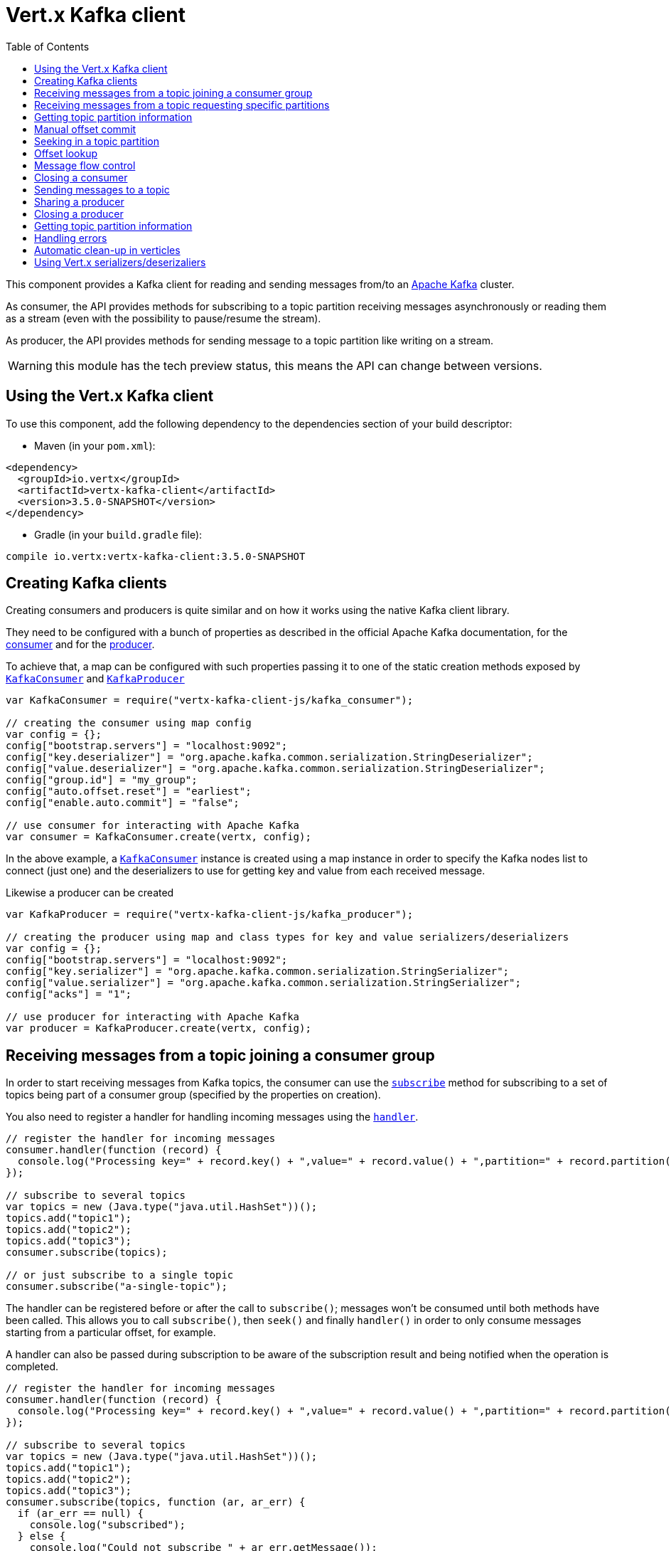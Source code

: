 = Vert.x Kafka client
:toc: left
:lang: js
:js: js

This component provides a Kafka client for reading and sending messages from/to an link:https://kafka.apache.org/[Apache Kafka] cluster.

As consumer, the API provides methods for subscribing to a topic partition receiving
messages asynchronously or reading them as a stream (even with the possibility to pause/resume the stream).

As producer, the API provides methods for sending message to a topic partition like writing on a stream.

WARNING: this module has the tech preview status, this means the API can change between versions.

== Using the Vert.x Kafka client

To use this component, add the following dependency to the dependencies section of your build descriptor:

* Maven (in your `pom.xml`):

[source,xml,subs="+attributes"]
----
<dependency>
  <groupId>io.vertx</groupId>
  <artifactId>vertx-kafka-client</artifactId>
  <version>3.5.0-SNAPSHOT</version>
</dependency>
----

* Gradle (in your `build.gradle` file):

[source,groovy,subs="+attributes"]
----
compile io.vertx:vertx-kafka-client:3.5.0-SNAPSHOT
----

== Creating Kafka clients

Creating consumers and producers is quite similar and on how it works using the native Kafka client library.

They need to be configured with a bunch of properties as described in the official
Apache Kafka documentation, for the link:https://kafka.apache.org/documentation/#newconsumerconfigs[consumer] and
for the link:https://kafka.apache.org/documentation/#producerconfigs[producer].

To achieve that, a map can be configured with such properties passing it to one of the
static creation methods exposed by `link:../../jsdoc/module-vertx-kafka-client-js_kafka_consumer-KafkaConsumer.html[KafkaConsumer]` and
`link:../../jsdoc/module-vertx-kafka-client-js_kafka_producer-KafkaProducer.html[KafkaProducer]`

[source,js]
----
var KafkaConsumer = require("vertx-kafka-client-js/kafka_consumer");

// creating the consumer using map config
var config = {};
config["bootstrap.servers"] = "localhost:9092";
config["key.deserializer"] = "org.apache.kafka.common.serialization.StringDeserializer";
config["value.deserializer"] = "org.apache.kafka.common.serialization.StringDeserializer";
config["group.id"] = "my_group";
config["auto.offset.reset"] = "earliest";
config["enable.auto.commit"] = "false";

// use consumer for interacting with Apache Kafka
var consumer = KafkaConsumer.create(vertx, config);

----

In the above example, a `link:../../jsdoc/module-vertx-kafka-client-js_kafka_consumer-KafkaConsumer.html[KafkaConsumer]` instance is created using
a map instance in order to specify the Kafka nodes list to connect (just one) and
the deserializers to use for getting key and value from each received message.

Likewise a producer can be created

[source,js]
----
var KafkaProducer = require("vertx-kafka-client-js/kafka_producer");

// creating the producer using map and class types for key and value serializers/deserializers
var config = {};
config["bootstrap.servers"] = "localhost:9092";
config["key.serializer"] = "org.apache.kafka.common.serialization.StringSerializer";
config["value.serializer"] = "org.apache.kafka.common.serialization.StringSerializer";
config["acks"] = "1";

// use producer for interacting with Apache Kafka
var producer = KafkaProducer.create(vertx, config);

----

ifdef::java,groovy,kotlin[]
Another way is to use a `Properties` instance instead of the map.

[source,js]
----
var KafkaConsumer = require("vertx-kafka-client-js/kafka_consumer");

// creating the consumer using properties config
var config = new (Java.type("java.util.Properties"))();
config.put(Java.type("org.apache.kafka.clients.consumer.ConsumerConfig").BOOTSTRAP_SERVERS_CONFIG, "localhost:9092");
config.put(Java.type("org.apache.kafka.clients.consumer.ConsumerConfig").KEY_DESERIALIZER_CLASS_CONFIG, Java.type("org.apache.kafka.common.serialization.StringDeserializer").class);
config.put(Java.type("org.apache.kafka.clients.consumer.ConsumerConfig").VALUE_DESERIALIZER_CLASS_CONFIG, Java.type("org.apache.kafka.common.serialization.StringDeserializer").class);
config.put(Java.type("org.apache.kafka.clients.consumer.ConsumerConfig").GROUP_ID_CONFIG, "my_group");
config.put(Java.type("org.apache.kafka.clients.consumer.ConsumerConfig").AUTO_OFFSET_RESET_CONFIG, "earliest");
config.put(Java.type("org.apache.kafka.clients.consumer.ConsumerConfig").ENABLE_AUTO_COMMIT_CONFIG, "false");

// use consumer for interacting with Apache Kafka
var consumer = KafkaConsumer.create(vertx, config);

----

More advanced creation methods allow to specify the class type for the key and the value used for sending messages
or provided by received messages; this is a way for setting the key and value serializers/deserializers instead of
using the related properties for that

[source,js]
----
var KafkaProducer = require("vertx-kafka-client-js/kafka_producer");

// creating the producer using map and class types for key and value serializers/deserializers
var config = new (Java.type("java.util.Properties"))();
config.put(Java.type("org.apache.kafka.clients.producer.ProducerConfig").BOOTSTRAP_SERVERS_CONFIG, "localhost:9092");
config.put(Java.type("org.apache.kafka.clients.producer.ProducerConfig").ACKS_CONFIG, "1");

// use producer for interacting with Apache Kafka
var producer = KafkaProducer.create(vertx, config, Java.type("java.lang.String").class, Java.type("java.lang.String").class);

----

Here the `link:../../jsdoc/module-vertx-kafka-client-js_kafka_producer-KafkaProducer.html[KafkaProducer]` instance is created in using a `Properties` for
specifying Kafka nodes list to connect (just one) and the acknowledgment mode; the key and value deserializers are
specified as parameters of `link:../../jsdoc/module-vertx-kafka-client-js_kafka_producer-KafkaProducer.html#create[KafkaProducer.create]`.
endif::[]

== Receiving messages from a topic joining a consumer group

In order to start receiving messages from Kafka topics, the consumer can use the
`link:../../jsdoc/module-vertx-kafka-client-js_kafka_consumer-KafkaConsumer.html#subscribe[subscribe]` method for
subscribing to a set of topics being part of a consumer group (specified by the properties on creation).

You also need to register a handler for handling incoming messages using the
`link:../../jsdoc/module-vertx-kafka-client-js_kafka_consumer-KafkaConsumer.html#handler[handler]`.

[source,js]
----

// register the handler for incoming messages
consumer.handler(function (record) {
  console.log("Processing key=" + record.key() + ",value=" + record.value() + ",partition=" + record.partition() + ",offset=" + record.offset());
});

// subscribe to several topics
var topics = new (Java.type("java.util.HashSet"))();
topics.add("topic1");
topics.add("topic2");
topics.add("topic3");
consumer.subscribe(topics);

// or just subscribe to a single topic
consumer.subscribe("a-single-topic");

----

The handler can be registered before or after the call to `subscribe()`; messages won't be consumed until both
methods have been called. This allows you to call `subscribe()`, then `seek()` and finally `handler()` in
order to only consume messages starting from a particular offset, for example.

A handler can also be passed during subscription to be aware of the subscription result and being notified when the operation
is completed.

[source,js]
----

// register the handler for incoming messages
consumer.handler(function (record) {
  console.log("Processing key=" + record.key() + ",value=" + record.value() + ",partition=" + record.partition() + ",offset=" + record.offset());
});

// subscribe to several topics
var topics = new (Java.type("java.util.HashSet"))();
topics.add("topic1");
topics.add("topic2");
topics.add("topic3");
consumer.subscribe(topics, function (ar, ar_err) {
  if (ar_err == null) {
    console.log("subscribed");
  } else {
    console.log("Could not subscribe " + ar_err.getMessage());
  }
});

// or just subscribe to a single topic
consumer.subscribe("a-single-topic", function (ar, ar_err) {
  if (ar_err == null) {
    console.log("subscribed");
  } else {
    console.log("Could not subscribe " + ar_err.getMessage());
  }
});

----

Using the consumer group way, the Kafka cluster assigns partitions to the consumer taking into account other connected
consumers in the same consumer group, so that partitions can be spread across them.

The Kafka cluster handles partitions re-balancing when a consumer leaves the group (so assigned partitions are free
to be assigned to other consumers) or a new consumer joins the group (so it wants partitions to read from).

You can register handlers on a `link:../../jsdoc/module-vertx-kafka-client-js_kafka_consumer-KafkaConsumer.html[KafkaConsumer]` to be notified
of the partitions revocations and assignments by the Kafka cluster using
`link:../../jsdoc/module-vertx-kafka-client-js_kafka_consumer-KafkaConsumer.html#partitionsRevokedHandler[partitionsRevokedHandler]` and
`link:../../jsdoc/module-vertx-kafka-client-js_kafka_consumer-KafkaConsumer.html#partitionsAssignedHandler[partitionsAssignedHandler]`.

[source,js]
----

// register the handler for incoming messages
consumer.handler(function (record) {
  console.log("Processing key=" + record.key() + ",value=" + record.value() + ",partition=" + record.partition() + ",offset=" + record.offset());
});

// registering handlers for assigned and revoked partitions
consumer.partitionsAssignedHandler(function (topicPartitions) {

  console.log("Partitions assigned");
  Array.prototype.forEach.call(topicPartitions, function(topicPartition) {
    console.log(topicPartition.topic + " " + topicPartition.partition);
  });
});

consumer.partitionsRevokedHandler(function (topicPartitions) {

  console.log("Partitions revoked");
  Array.prototype.forEach.call(topicPartitions, function(topicPartition) {
    console.log(topicPartition.topic + " " + topicPartition.partition);
  });
});

// subscribes to the topic
consumer.subscribe("test", function (ar, ar_err) {

  if (ar_err == null) {
    console.log("Consumer subscribed");
  }
});

----

After joining a consumer group for receiving messages, a consumer can decide to leave the consumer group in order to
not get messages anymore using `link:../../jsdoc/module-vertx-kafka-client-js_kafka_consumer-KafkaConsumer.html#unsubscribe[unsubscribe]`

[source,js]
----

// consumer is already member of a consumer group

// unsubscribing request
consumer.unsubscribe();

----

You can add an handler to be notified of the result

[source,js]
----

// consumer is already member of a consumer group

// unsubscribing request
consumer.unsubscribe(function (ar, ar_err) {

  if (ar_err == null) {
    console.log("Consumer unsubscribed");
  }
});

----

== Receiving messages from a topic requesting specific partitions

Besides being part of a consumer group for receiving messages from a topic, a consumer can ask for a specific
topic partition. When the consumer is not part part of a consumer group the overall application cannot
rely on the re-balancing feature.

You can use `link:../../jsdoc/module-vertx-kafka-client-js_kafka_consumer-KafkaConsumer.html#assign[assign]`
in order to ask for specific partitions.

[source,js]
----

// register the handler for incoming messages
consumer.handler(function (record) {
  console.log("key=" + record.key() + ",value=" + record.value() + ",partition=" + record.partition() + ",offset=" + record.offset());
});

//
var topicPartitions = new (Java.type("java.util.HashSet"))();
topicPartitions.add({
  "topic" : "test",
  "partition" : 0
});

// requesting to be assigned the specific partition
consumer.assign(topicPartitions, function (done, done_err) {

  if (done_err == null) {
    console.log("Partition assigned");

    // requesting the assigned partitions
    consumer.assignment(function (done1, done1_err) {

      if (done1_err == null) {

        Array.prototype.forEach.call(done1, function(topicPartition) {
          console.log(topicPartition.topic + " " + topicPartition.partition);
        });
      }
    });
  }
});

----

As with `subscribe()`, the handler can be registered before or after the call to `assign()`;
messages won't be consumed until both methods have been called. This allows you to call
`assign()`, then `seek()` and finally `handler()` in
order to only consume messages starting from a particular offset, for example.

Calling `link:../../jsdoc/module-vertx-kafka-client-js_kafka_consumer-KafkaConsumer.html#assignment[assignment]` provides
the list of the current assigned partitions.

== Getting topic partition information

You can call the `link:../../jsdoc/module-vertx-kafka-client-js_kafka_consumer-KafkaConsumer.html#partitionsFor[partitionsFor]` to get information about
partitions for a specified topic

[source,js]
----

// asking partitions information about specific topic
consumer.partitionsFor("test", function (ar, ar_err) {

  if (ar_err == null) {

    Array.prototype.forEach.call(ar, function(partitionInfo) {
      console.log(partitionInfo);
    });
  }
});

----

In addition `link:../../jsdoc/module-vertx-kafka-client-js_kafka_consumer-KafkaConsumer.html#listTopics[listTopics]` provides all available topics
with related partitions

[source,js]
----

// asking information about available topics and related partitions
consumer.listTopics(function (ar, ar_err) {

  if (ar_err == null) {

    var map = ar;
    map.forEach(function (partitions, topic) {
      console.log("topic = " + topic);
      console.log("partitions = " + map[topic]);
    });
  }
});

----

== Manual offset commit

In Apache Kafka the consumer is in charge to handle the offset of the last read message.

This is executed by the commit operation executed automatically every time a bunch of messages are read
from a topic partition. The configuration parameter `enable.auto.commit` must be set to `true` when the
consumer is created.

Manual offset commit, can be achieved with `link:../../jsdoc/module-vertx-kafka-client-js_kafka_consumer-KafkaConsumer.html#commit[commit]`.
It can be used to achieve _at least once_ delivery to be sure that the read messages are processed before committing
the offset.

[source,js]
----

// consumer is processing read messages

// committing offset of the last read message
consumer.commit(function (ar, ar_err) {

  if (ar_err == null) {
    console.log("Last read message offset committed");
  }
});

----

== Seeking in a topic partition

Apache Kafka can retain messages for a long period of time and the consumer can seek inside a topic partition
and obtain arbitrary access to the messages.

You can use `link:../../jsdoc/module-vertx-kafka-client-js_kafka_consumer-KafkaConsumer.html#seek[seek]` to change the offset for reading at a specific
position

[source,js]
----

var topicPartition = {
  "topic" : "test",
  "partition" : 0
};

// seek to a specific offset
consumer.seek(topicPartition, 10, function (done, done_err) {

  if (done_err == null) {
    console.log("Seeking done");
  }
});


----

When the consumer needs to re-read the stream from the beginning, it can use `link:../../jsdoc/module-vertx-kafka-client-js_kafka_consumer-KafkaConsumer.html#seekToBeginning[seekToBeginning]`

[source,js]
----

var topicPartition = {
  "topic" : "test",
  "partition" : 0
};

// seek to the beginning of the partition
consumer.seekToBeginning(Java.type("java.util.Collections").singleton(topicPartition), function (done, done_err) {

  if (done_err == null) {
    console.log("Seeking done");
  }
});

----

Finally `link:../../jsdoc/module-vertx-kafka-client-js_kafka_consumer-KafkaConsumer.html#seekToEnd[seekToEnd]` can be used to come back at the end of the partition

[source,js]
----

var topicPartition = {
  "topic" : "test",
  "partition" : 0
};

// seek to the end of the partition
consumer.seekToEnd(Java.type("java.util.Collections").singleton(topicPartition), function (done, done_err) {

  if (done_err == null) {
    console.log("Seeking done");
  }
});

----

== Offset lookup

You can use the beginningOffsets API introduced in Kafka 0.10.1.1 to get the first offset
for a given partition. In contrast to `link:../../jsdoc/module-vertx-kafka-client-js_kafka_consumer-KafkaConsumer.html#seekToBeginning[seekToBeginning]`,
it does not change the consumer's offset.

[source,js]
----
var topicPartitions = new (Java.type("java.util.HashSet"))();
var topicPartition = {
  "topic" : "test",
  "partition" : 0
};
topicPartitions.add(topicPartition);

consumer.beginningOffsets(topicPartitions, function (done, done_err) {
  if (done_err == null) {
    var results = done;
    results.forEach(function (beginningOffset, topic) {
      console.log("Beginning offset for topic=" + topic.topic + ", partition=" + topic.partition + ", beginningOffset=" + beginningOffset);
    });
  }
});

// Convenience method for single-partition lookup
consumer.beginningOffsets(topicPartition, function (done, done_err) {
  if (done_err == null) {
    var beginningOffset = done;
    console.log("Beginning offset for topic=" + topicPartition.topic + ", partition=" + topicPartition.partition + ", beginningOffset=" + beginningOffset);
  }
});


----

You can use the endOffsets API introduced in Kafka 0.10.1.1 to get the last offset
for a given partition. In contrast to `link:../../jsdoc/module-vertx-kafka-client-js_kafka_consumer-KafkaConsumer.html#seekToEnd[seekToEnd]`,
it does not change the consumer's offset.

[source,js]
----
var topicPartitions = new (Java.type("java.util.HashSet"))();
var topicPartition = {
  "topic" : "test",
  "partition" : 0
};
topicPartitions.add(topicPartition);

consumer.endOffsets(topicPartitions, function (done, done_err) {
  if (done_err == null) {
    var results = done;
    results.forEach(function (endOffset, topic) {
      console.log("End offset for topic=" + topic.topic + ", partition=" + topic.partition + ", endOffset=" + endOffset);
    });
  }
});

// Convenience method for single-partition lookup
consumer.endOffsets(topicPartition, function (done, done_err) {
  if (done_err == null) {
    var endOffset = done;
    console.log("End offset for topic=" + topicPartition.topic + ", partition=" + topicPartition.partition + ", endOffset=" + endOffset);
  }
});

----

You can use the offsetsForTimes API introduced in Kafka 0.10.1.1 to look up an offset by
timestamp, i.e. search parameter is an epoch timestamp and the call returns the lowest offset
with ingestion timestamp >= given timestamp.

[source,js]
----
Code not translatable
----
== Message flow control

A consumer can control the incoming message flow and pause/resume the read operation from a topic, e.g it
can pause the message flow when it needs more time to process the actual messages and then resume
to continue message processing.

To achieve that you can use `link:../../jsdoc/module-vertx-kafka-client-js_kafka_consumer-KafkaConsumer.html#pause[pause]` and
`link:../../jsdoc/module-vertx-kafka-client-js_kafka_consumer-KafkaConsumer.html#resume[resume]`

[source,js]
----

var topicPartition = {
  "topic" : "test",
  "partition" : 0
};

// registering the handler for incoming messages
consumer.handler(function (record) {
  console.log("key=" + record.key() + ",value=" + record.value() + ",partition=" + record.partition() + ",offset=" + record.offset());

  // i.e. pause/resume on partition 0, after reading message up to offset 5
  if ((record.partition() === 0) && (record.offset() === 5)) {

    // pause the read operations
    consumer.pause(topicPartition, function (ar, ar_err) {

      if (ar_err == null) {

        console.log("Paused");

        // resume read operation after a specific time
        vertx.setTimer(5000, function (timeId) {

          // resumi read operations
          consumer.resume(topicPartition);
        });
      }
    });
  }
});

----

== Closing a consumer

Call close to close the consumer. Closing the consumer closes any open connections and releases all consumer resources.

The close is actually asynchronous and might not complete until some time after the call has returned. If you want to be notified
when the actual close has completed then you can pass in a handler.

This handler will then be called when the close has fully completed.

[source,js]
----
consumer.close(function (res, res_err) {
  if (res_err == null) {
    console.log("Consumer is now closed");
  } else {
    console.log("close failed");
  }
});

----

== Sending messages to a topic

You can use  `link:../../jsdoc/module-vertx-kafka-client-js_kafka_producer-KafkaProducer.html#write[write]` to send messages (records) to a topic.

The simplest way to send a message is to specify only the destination topic and the related value, omitting its key
or partition, in this case the messages are sent in a round robin fashion across all the partitions of the topic.

[source,js]
----
var KafkaProducerRecord = require("vertx-kafka-client-js/kafka_producer_record");

for (var i = 0;i < 5;i++) {

  // only topic and message value are specified, round robin on destination partitions
  var record = KafkaProducerRecord.create("test", "message_" + i);

  producer.write(record);
}

----

You can receive message sent metadata like its topic, its destination partition and its assigned offset.

[source,js]
----
var KafkaProducerRecord = require("vertx-kafka-client-js/kafka_producer_record");

for (var i = 0;i < 5;i++) {

  // only topic and message value are specified, round robin on destination partitions
  var record = KafkaProducerRecord.create("test", "message_" + i);

  producer.write(record, function (done, done_err) {

    if (done_err == null) {

      var recordMetadata = done;
      console.log("Message " + record.value() + " written on topic=" + recordMetadata.topic + ", partition=" + recordMetadata.partition + ", offset=" + recordMetadata.offset);
    }

  });
}


----

When you need to assign a partition to a message, you can specify its partition identifier
or its key

[source,js]
----
var KafkaProducerRecord = require("vertx-kafka-client-js/kafka_producer_record");

for (var i = 0;i < 10;i++) {

  // a destination partition is specified
  var record = KafkaProducerRecord.create("test", null, "message_" + i, 0);

  producer.write(record);
}

----

Since the producers identifies the destination using key hashing, you can use that to guarantee that all
messages with the same key are sent to the same partition and retain the order.

[source,js]
----
var KafkaProducerRecord = require("vertx-kafka-client-js/kafka_producer_record");

for (var i = 0;i < 10;i++) {

  // i.e. defining different keys for odd and even messages
  var key = i % 2;

  // a key is specified, all messages with same key will be sent to the same partition
  var record = KafkaProducerRecord.create("test", Java.type("java.lang.String").valueOf(key), "message_" + i);

  producer.write(record);
}

----

NOTE: the shared producer is created on the first `createShared` call and its configuration is defined at this moment,
shared producer usage must use the same configuration.

== Sharing a producer

Sometimes you want to share the same producer from within several verticles or contexts.

Calling `link:../../jsdoc/module-vertx-kafka-client-js_kafka_producer-KafkaProducer.html#createShared[KafkaProducer.createShared]`
returns a producer that can be shared safely.

[source,js]
----
var KafkaProducer = require("vertx-kafka-client-js/kafka_producer");

// Create a shared producer identified by 'the-producer'
var producer1 = KafkaProducer.createShared(vertx, "the-producer", config);

// Sometimes later you can close it
producer1.close();

----

The same resources (thread, connection) will be shared between the producer returned by this method.

When you are done with the producer, just close it, when all shared producers are closed, the resources will
be released for you.

== Closing a producer

Call close to close the producer. Closing the producer closes any open connections and releases all producer resources.

The close is actually asynchronous and might not complete until some time after the call has returned. If you want to be notified
when the actual close has completed then you can pass in a handler.

This handler will then be called when the close has fully completed.

[source,js]
----
producer.close(function (res, res_err) {
  if (res_err == null) {
    console.log("Producer is now closed");
  } else {
    console.log("close failed");
  }
});

----

== Getting topic partition information

You can call the `link:../../jsdoc/module-vertx-kafka-client-js_kafka_producer-KafkaProducer.html#partitionsFor[partitionsFor]` to get information about
partitions for a specified topic:

[source,js]
----

// asking partitions information about specific topic
producer.partitionsFor("test", function (ar, ar_err) {

  if (ar_err == null) {

    Array.prototype.forEach.call(ar, function(partitionInfo) {
      console.log(partitionInfo);
    });
  }
});

----

== Handling errors

Errors handling (e.g timeout) between a Kafka client (consumer or producer) and the Kafka cluster is done using
`link:../../jsdoc/module-vertx-kafka-client-js_kafka_consumer-KafkaConsumer.html#exceptionHandler[exceptionHandler]` or
`link:../../jsdoc/module-vertx-kafka-client-js_kafka_producer-KafkaProducer.html#exceptionHandler[exceptionHandler]`

[source,js]
----

// setting handler for errors
consumer.exceptionHandler(function (e) {
  console.log("Error = " + e.getMessage());
});

----

== Automatic clean-up in verticles

If you’re creating consumers and producer from inside verticles, those consumers and producers will be automatically
closed when the verticle is undeployed.

== Using Vert.x serializers/deserizaliers

Vert.x Kafka client comes out of the box with serializers and deserializers for buffers, json object
and json array.

In a consumer you can use buffers

[source,js]
----

// Creating a consumer able to deserialize to buffers
var config = {};
config["bootstrap.servers"] = "localhost:9092";
config["key.deserializer"] = "io.vertx.kafka.client.serialization.BufferDeserializer";
config["value.deserializer"] = "io.vertx.kafka.client.serialization.BufferDeserializer";
config["group.id"] = "my_group";
config["auto.offset.reset"] = "earliest";
config["enable.auto.commit"] = "false";

// Creating a consumer able to deserialize to json object
config = {};
config["bootstrap.servers"] = "localhost:9092";
config["key.deserializer"] = "io.vertx.kafka.client.serialization.JsonObjectDeserializer";
config["value.deserializer"] = "io.vertx.kafka.client.serialization.JsonObjectDeserializer";
config["group.id"] = "my_group";
config["auto.offset.reset"] = "earliest";
config["enable.auto.commit"] = "false";

// Creating a consumer able to deserialize to json array
config = {};
config["bootstrap.servers"] = "localhost:9092";
config["key.deserializer"] = "io.vertx.kafka.client.serialization.JsonArrayDeserializer";
config["value.deserializer"] = "io.vertx.kafka.client.serialization.JsonArrayDeserializer";
config["group.id"] = "my_group";
config["auto.offset.reset"] = "earliest";
config["enable.auto.commit"] = "false";

----

Or in a producer

[source,js]
----

// Creating a producer able to serialize to buffers
var config = {};
config["bootstrap.servers"] = "localhost:9092";
config["key.serializer"] = "io.vertx.kafka.client.serialization.BufferSerializer";
config["value.serializer"] = "io.vertx.kafka.client.serialization.BufferSerializer";
config["acks"] = "1";

// Creating a producer able to serialize to json object
config = {};
config["bootstrap.servers"] = "localhost:9092";
config["key.serializer"] = "io.vertx.kafka.client.serialization.JsonObjectSerializer";
config["value.serializer"] = "io.vertx.kafka.client.serialization.JsonObjectSerializer";
config["acks"] = "1";

// Creating a producer able to serialize to json array
config = {};
config["bootstrap.servers"] = "localhost:9092";
config["key.serializer"] = "io.vertx.kafka.client.serialization.JsonArraySerializer";
config["value.serializer"] = "io.vertx.kafka.client.serialization.JsonArraySerializer";
config["acks"] = "1";

----

ifdef::java,groovy,kotlin[]
You can also specify the serizalizers/deserializers at creation time:

In a consumer

[source,js]
----
Code not translatable
----

Or in a producer

[source,js]
----
Code not translatable
----

endif::[]

ifdef::java[]
== RxJava API

The Kafka client provides an Rxified version of the original API.

[source,js]
----
Code not translatable
----
endif::[]

ifdef::java,groovy,kotlin[]
== Stream implementation and native Kafka objects

When you want to operate on native Kafka records you can use a stream oriented
implementation which handles native Kafka objects.

The `KafkaReadStream` shall be used for reading topic partitions, it is
a read stream of `ConsumerRecord` objects.

The `KafkaWriteStream` shall be used for writing to topics, it is a write
stream of `ProducerRecord`.

The API exposed by these interfaces is mostly the same than the polyglot version.
endif::[]